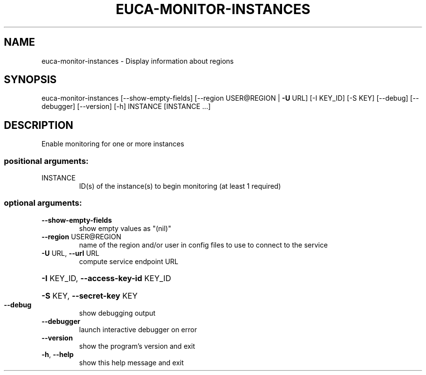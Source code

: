 .\" DO NOT MODIFY THIS FILE!  It was generated by help2man 1.40.12.
.TH EUCA-MONITOR-INSTANCES "1" "May 2013" "euca2ools 3.0.0" "User Commands"
.SH NAME
euca-monitor-instances \- Display information about regions
.SH SYNOPSIS
euca\-monitor\-instances [\-\-show\-empty\-fields]
[\-\-region USER@REGION | \fB\-U\fR URL] [\-I KEY_ID]
[\-S KEY] [\-\-debug] [\-\-debugger] [\-\-version] [\-h]
INSTANCE [INSTANCE ...]
.SH DESCRIPTION
Enable monitoring for one or more instances
.SS "positional arguments:"
.TP
INSTANCE
ID(s) of the instance(s) to begin monitoring (at least
1 required)
.SS "optional arguments:"
.TP
\fB\-\-show\-empty\-fields\fR
show empty values as "(nil)"
.TP
\fB\-\-region\fR USER@REGION
name of the region and/or user in config files to use
to connect to the service
.TP
\fB\-U\fR URL, \fB\-\-url\fR URL
compute service endpoint URL
.HP
\fB\-I\fR KEY_ID, \fB\-\-access\-key\-id\fR KEY_ID
.HP
\fB\-S\fR KEY, \fB\-\-secret\-key\fR KEY
.TP
\fB\-\-debug\fR
show debugging output
.TP
\fB\-\-debugger\fR
launch interactive debugger on error
.TP
\fB\-\-version\fR
show the program's version and exit
.TP
\fB\-h\fR, \fB\-\-help\fR
show this help message and exit
